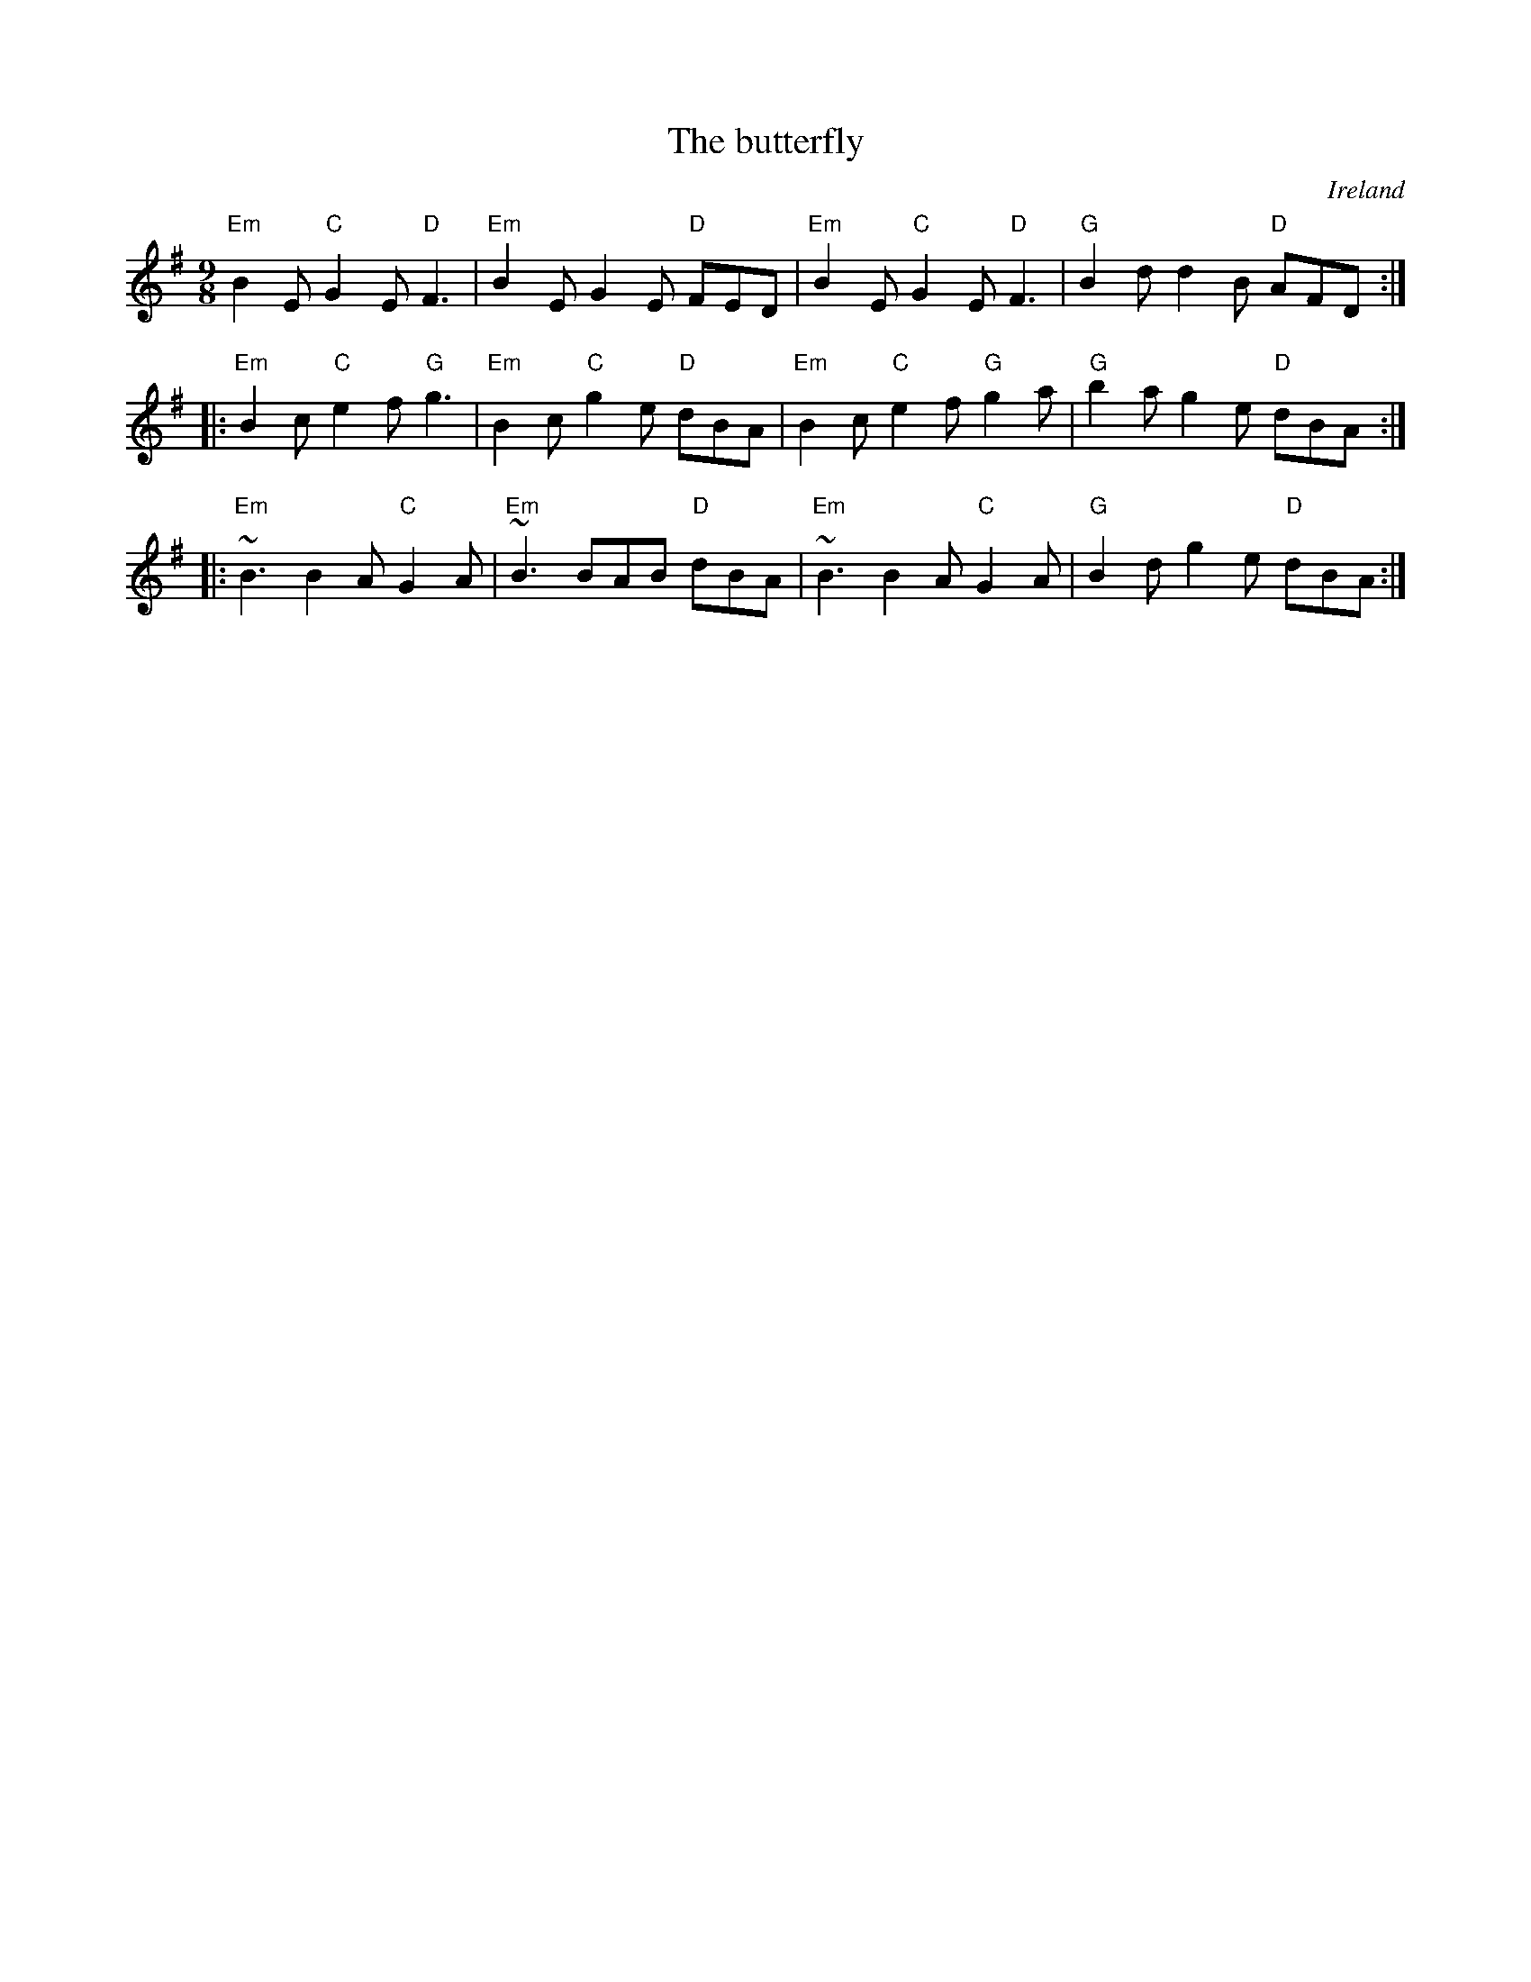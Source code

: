 X:853
T:The butterfly
R:Slip Jig
O:Ireland
S:Richard Robinson
Z:Transcription:Richard Robinson(?),slight rearrangement, Chords:Mike Long
M:9/8
L:1/8
K:G
"Em"B2E "C"G2E "D"F3|"Em"B2E G2E "D"FED|\
"Em"B2E "C"G2E "D"F3|"G"B2d d2B "D"AFD:|
|:"Em"B2c "C"e2f "G"g3|"Em"B2c "C"g2e "D"dBA|\
"Em"B2c "C"e2f "G"g2a|"G"b2a g2e "D"dBA:|
|:"Em"~B3 B2A "C"G2A|"Em"~B3  BAB "D"dBA|\
"Em"~B3 B2A "C"G2A|"G"B2d g2e "D"dBA:|
